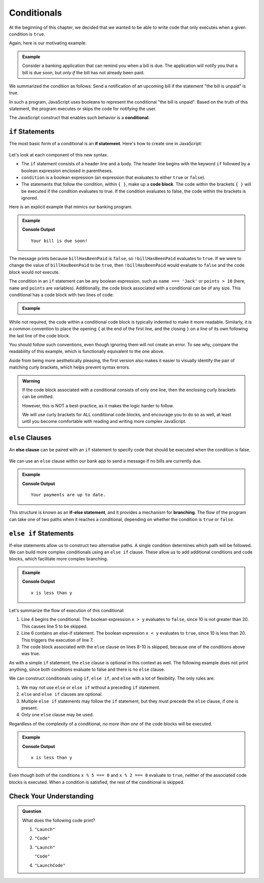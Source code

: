 Conditionals
============

.. index:: ! conditional

At the beginning of this chapter, we decided that we wanted to be able to write code that only executes when a given condition is ``true``.

Again, here is our motivating example:

.. admonition:: Example

   Consider a banking application that can remind you when a bill is due. The application will notify you that a bill is due soon, but *only if* the bill has not already been paid.

We summarized the condition as follows: Send a notification of an upcoming bill if the statement "the bill is unpaid" is true.

In such a program, JavaScript uses booleans to represent the conditional "the bill is unpaid". Based on the truth of this statement, the program executes or skips the code for notifying the user.

The JavaScript construct that enables such behavior is a **conditional**.

``if`` Statements
-----------------

.. index:: ! if, code block

The most basic form of a conditional is an **if statement**. Here's how to create one in JavaScript:

.. figure:: figures/if.png
   :height: 400px
   :alt: The structure of a conditional with an if statement

Let's look at each component of this new syntax.

- The ``if`` statement consists of a header line and a body. The header line begins with the keyword ``if`` followed by a boolean expression enclosed in parentheses.
- ``condition`` is a boolean expression (an expression that evaluates to either ``true`` or ``false``).
- The statements that follow the condition, within ``{ }``, make up a **code block**. The code within the brackets ``{ }`` will be executed if the condition evaluates to true. If the condition evaluates to false, the code within the brackets is ignored.

Here is an explicit example that mimics our banking program.

.. admonition:: Example

   .. sourcecode:: js
      :linenos:

      let billHasBeenPaid = false;

      if (!billHasBeenPaid) {
         console.log("Your bill is due soon!");
      }

   **Console Output**

   ::

      Your bill is due soon!

The message prints because ``billHasBeenPaid`` is ``false``, so
``!billHasBeenPaid`` evaluates to ``true``. If we were to change the value of
``billHasBeenPaid`` to be ``true``, then ``!billHasBeenPaid`` would evaluate to
``false`` and the code block would *not* execute.

The condition in an ``if`` statement can be any boolean expression, such as ``name === 'Jack'`` or ``points > 10`` (here, ``name`` and ``points`` are variables). Additionally, the code block associated with a conditional can be of any size. This conditional has a code block with two lines of code:

.. admonition:: Example

   .. sourcecode:: js
      :linenos:

      if (num % 2 === 0 && num > 3) {
         console.log(num, "is even");
         console.log(num, "is greater than 3");
      }

While not required, the code within a conditional code block is typically indented to make it more readable. Similarly, it is a common convention to place the opening ``{`` at the end of the first line, and the closing ``}`` on a line of its own following the last line of the code block.

You should follow such conventions, even though ignoring them will not create an error. To see why, compare the readability of this example, which is functionally equivalent to the one above.

.. sourcecode:: js
   :linenos:

   if (num % 2 === 0 && num > 3)
   { console.log(num, "is even");
    console.log(num, "is greater than 3"); }

Aside from being more aesthetically pleasing, the first version also makes it
easier to visually identify the pair of matching curly brackets, which helps
prevent syntax errors.

.. admonition:: Warning

   If the code block associated with a conditional consists of only one
   line, then the enclosing curly brackets can be omitted.

   However, this is NOT a best-practice, as it makes the logic harder to
   follow.

   .. sourcecode:: js
      :linenos:

      if (!billHasBeenPaid)
         console.log("Your bill is due soon!");

   We will use curly brackets for ALL conditional code blocks, and encourage
   you to do so as well, at least until you become comfortable with reading and
   writing more complex JavaScript.

``else`` Clauses
----------------

.. index:: conditional, ! else, ! if-else, branching

An **else clause** can be paired with an ``if`` statement to specify code that should be executed when the condition is false.

.. figure:: figures/if-else.png
   :height: 400px
   :alt: A conditional with an else clause

We can use an ``else`` clause within our bank app to send a message if no bills are currently due.

.. admonition:: Example

   .. sourcecode:: js
      :linenos:

      let billHasBeenPaid = true;

      if (!billHasBeenPaid) {
         console.log("Your bill is due soon!");
      } else {
         console.log("Your payments are up to date.");
      }

   **Console Output**

   ::

      Your payments are up to date.

This structure is known as an **if-else statement**, and it provides a
mechanism for **branching**. The flow of the program can take one of two paths
when it reaches a conditional, depending on whether the condition is ``true``
or ``false``.

.. figure:: figures/conditional-flow.png
   :height: 500px
   :alt: A diagram showing how the flow of a program branches based on the value of the condition in an if-else statement. If the condition is true, one code block executes. If the condition is false, a different code block executes.


``else if`` Statements
----------------------

.. index:: conditional, ! else if

If-else statements allow us to construct two alternative paths. A single condition determines which path will be followed. We can build more complex conditionals using an ``else if`` clause. These allow us to add additional conditions and code blocks, which facilitate more complex branching.

.. admonition:: Example

   .. sourcecode:: js
      :linenos:

      let x = 10;
      let y = 20;

      if (x > y) {
         console.log("x is greater than y");
      } else if (x < y) {
         console.log("x is less than y");
      } else {
         console.log("x and y are equal");
      }

   **Console Output**

   ::

      x is less than y

Let's summarize the flow of execution of this conditional:

#. Line 4 begins the conditional. The boolean expression ``x > y`` evaluates to ``false``, since 10 is not greater than 20. This causes line 5 to be skipped.
#. Line 6 contains an else-if statement. The boolean expression ``x < y`` evaluates to ``true``, since 10 is less than 20. This triggers the execution of line 7.
#. The code block associated with the ``else`` clause on lines 8-10 is skipped, because one of the conditions above was true.

As with a simple ``if`` statement, the ``else`` clause is optional in this context as well. The following example does not print anything, since both conditions evaluate to false and there is no ``else`` clause.

.. sourcecode:: js
   :linenos:

   let x = 10;
   let y = 10;

   if (x > y) {
       console.log("x is greater than y");
   } else if (x < y) {
       console.log("x is less than y");
   }

We can construct conditionals using ``if``, ``else if``, and ``else`` with a lot of flexibility. The only rules are:

#. We may not use ``else`` or ``else if`` without a preceding ``if`` statement.
#. ``else`` and ``else if`` clauses are optional.
#. Multiple ``else if`` statements may follow the ``if`` statement, but they must precede the ``else`` clause, if one is present.
#. Only one ``else`` clause may be used.

Regardless of the complexity of a conditional, *no more than one* of the code blocks will be executed.

.. admonition:: Example

   .. sourcecode:: js
      :linenos:

      let x = 10;
      let y = 20;

      if (x > y) {
         console.log("x is greater than y");
      } else if (x < y) {
         console.log("x is less than y");
      } else if (x % 5 === 0) {
         console.log("x is divisible by 5");
      } else if (x % 2 === 0) {
         console.log("x is even");
      }

   **Console Output**

   ::

      x is less than y

Even though both of the conditions ``x % 5 === 0`` and ``x % 2 === 0`` evaluate to ``true``, neither of the associated code blocks is executed. When a condition is satisfied, the rest of the conditional is skipped.

Check Your Understanding
------------------------

.. admonition:: Question

   What does the following code print?

   .. sourcecode:: js
      :linenos:

      let a = 7;
      if (a % 2 === 1) {
         console.log("Launch");
      } else if (a > 5) {
         console.log("Code");
      } else {
         console.log("LaunchCode");
      }

   #. ``"Launch"``
   #. ``"Code"``
   #. ``"Launch"``

      ``"Code"``
   #. ``"LaunchCode"``
